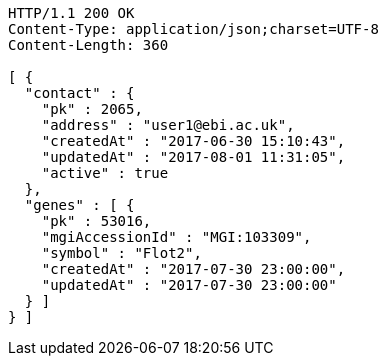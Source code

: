 [source,http,options="nowrap"]
----
HTTP/1.1 200 OK
Content-Type: application/json;charset=UTF-8
Content-Length: 360

[ {
  "contact" : {
    "pk" : 2065,
    "address" : "user1@ebi.ac.uk",
    "createdAt" : "2017-06-30 15:10:43",
    "updatedAt" : "2017-08-01 11:31:05",
    "active" : true
  },
  "genes" : [ {
    "pk" : 53016,
    "mgiAccessionId" : "MGI:103309",
    "symbol" : "Flot2",
    "createdAt" : "2017-07-30 23:00:00",
    "updatedAt" : "2017-07-30 23:00:00"
  } ]
} ]
----